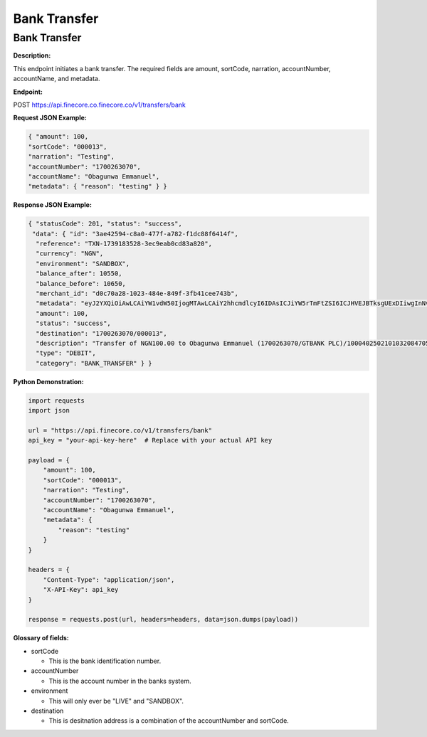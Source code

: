 Bank Transfer
=============


Bank Transfer
-------------

**Description:**

This endpoint initiates a bank transfer. The required fields are amount, sortCode, narration, accountNumber, accountName, and metadata.

**Endpoint:**

POST https://api.finecore.co.finecore.co/v1/transfers/bank

**Request JSON Example:**

.. code-block:: json

     { "amount": 100,
     "sortCode": "000013",
     "narration": "Testing",
     "accountNumber": "1700263070",
     "accountName": "Obagunwa Emmanuel",
     "metadata": { "reason": "testing" } }

**Response JSON Example:**

.. code-block:: json

     { "statusCode": 201, "status": "success",
      "data": { "id": "3ae42594-c8a0-477f-a782-f1dc88f6414f",
       "reference": "TXN-1739183528-3ec9eab0cd83a820",
       "currency": "NGN",
       "environment": "SANDBOX",
       "balance_after": 10550,
       "balance_before": 10650,
       "merchant_id": "d0c70a28-1023-484e-849f-3fb41cee743b",
       "metadata": "eyJ2YXQiOiAwLCAiYW1vdW50IjogMTAwLCAiY2hhcmdlcyI6IDAsICJiYW5rTmFtZSI6ICJHVEJBTksgUExDIiwgInNvcnRDb2RlIjogIjAwMDAxMyIsICJuYXJyYXRpb24iOiAiVGVzdGluZyIsICJhY2NvdW50TmFtZSI6ICJPYmFndW53YSBFbW1hbnVlbCIsICJ0b3RhbEFtb3VudCI6IDEwMCwgImFjY291bnROdW1iZXIiOiAiMTcwMDI2MzA3MCIsICJ3YWxsZXRBY2NvdW50TmFtZSI6ICJGaW5lY29yZSBUZWNobm9sb2d5IExpbWl0ZWQiLCAiYWRkaXRpb25hbE1ldGFkYXRhIjogeyJyZWFzb24iOiAidGVzdGluZyJ9fQ==",
       "amount": 100,
       "status": "success",
       "destination": "1700263070/000013",
       "description": "Transfer of NGN100.00 to Obagunwa Emmanuel (1700263070/GTBANK PLC)/100040250210103208470558721501",
       "type": "DEBIT",
       "category": "BANK_TRANSFER" } }

**Python Demonstration:**

.. code-block:: python

   import requests
   import json

   url = "https://api.finecore.co/v1/transfers/bank"
   api_key = "your-api-key-here"  # Replace with your actual API key

   payload = {
       "amount": 100,
       "sortCode": "000013",
       "narration": "Testing",
       "accountNumber": "1700263070",
       "accountName": "Obagunwa Emmanuel",
       "metadata": {
           "reason": "testing"
       }
   }

   headers = {
       "Content-Type": "application/json",
       "X-API-Key": api_key
   }

   response = requests.post(url, headers=headers, data=json.dumps(payload))

**Glossary of fields:**

* sortCode

  - This is the bank identification number.

* accountNumber

  - This is the account number in the banks system.

* environment

  - This will only ever be "LIVE" and "SANDBOX".

* destination

  - This is desitnation address is a combination of the accountNumber and sortCode.
